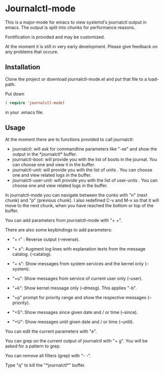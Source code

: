 * Journalctl-mode

This is a major-mode for emacs to view systemd's journalctl output in emacs.
The output is split into chunks for performance reasons. 

Fontification is provided and may be customized.

At the moment it is still in very early development. Please give feedback on any problems that occure.

** Installation  

Clone the project or download journalctl-mode.el and put that file to a load-path.

Put  
down 
#+BEGIN_SRC  emacs-lisp
( require 'journalctl-mode) 
#+END_SRC

in your .emacs file.

** Usage

At the moment there are to functions provided to call journalctl: 

-   journalctl: will ask for commandline parameters like "-xe" and show the output in the  \ast{}journalctl\ast{} buffer.
- journalctl-boot: will provide you with the list of boots in the journal. You can choose one and view it in the buffer.
- journalctl-unit: will provide you with the list of units . You can choose one and view related logs  in the buffer.
- journalctl-user-unit: will provide you with the list of user-units . You can choose one and view related logs  in the buffer.

In journalctl-mode you can navigate between the cunks with "n" (next chunk) and "p" (previous chunk).
I also redefined C-v and M-v so that it will move to the next chunk, when you have reached the bottom or top of the buffer.

You can add parameters from journalctl-mode with "+ +". 

There are also some keybindings to add parameters: 

- "+ r" : Reverse output (--reverse).
- "+ x": Augment log lines with explanation texts from the message catalog.  (--catalog).
- "+ s": Show  messages from system services and the kernel  only (--system).
- "+u": Show messages from service of current user only (--user).
- "+k": Show kernel message only (--dmesg). This applies "-b".

- "+p"  prompt for priority range and show the respective messages  (--priority).

- "+S": Show messages since given date and / or time (--since).
- "+U": Show messages until given date and / or time (--until).

You can edit the current parameters with "e".

You can grep on the current output of journalctl with "+ g". You will be asked for a pattern to grep.

You can remove all filters (grep) with "- -".

Type "q" to kill the "\ast{}journalctl\ast{}" buffer.
